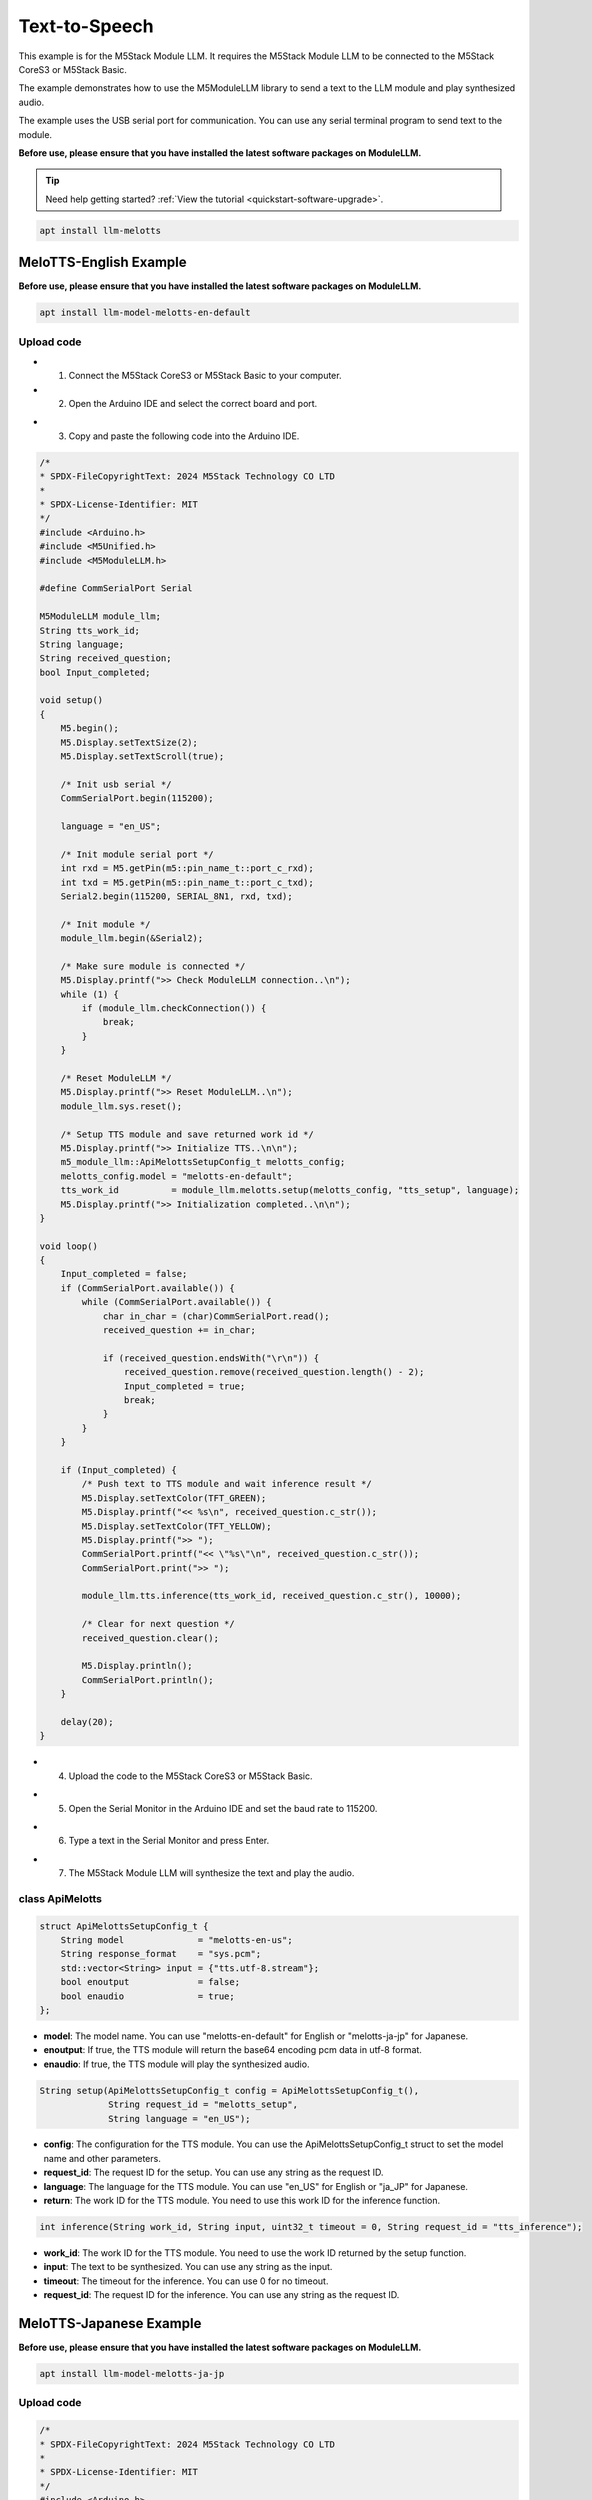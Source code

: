 Text-to-Speech
==============

This example is for the M5Stack Module LLM. It requires the M5Stack Module LLM to be connected to the M5Stack CoreS3 or M5Stack Basic.

The example demonstrates how to use the M5ModuleLLM library to send a text to the LLM module and play synthesized audio.

The example uses the USB serial port for communication. You can use any serial terminal program to send text to the module.

**Before use, please ensure that you have installed the latest software packages on ModuleLLM.**

.. tip::

    Need help getting started? :ref:`View the tutorial <quickstart-software-upgrade>`.

.. code-block:: shell

    apt install llm-melotts

.. image:: ../images/arduino/text-to-speech/arduino_tts_000.png
   :alt: Example image

MeloTTS-English Example
-----------------------

**Before use, please ensure that you have installed the latest software packages on ModuleLLM.**

.. code-block:: shell

    apt install llm-model-melotts-en-default

.. image:: ../images/arduino/text-to-speech/arduino_tts_001.png
   :alt: Example image

Upload code
~~~~~~~~~~~

- 1. Connect the M5Stack CoreS3 or M5Stack Basic to your computer.
- 2. Open the Arduino IDE and select the correct board and port.

.. image:: ../images/arduino/text-to-speech/arduino_tts_003.png
   :alt: Example image

.. image:: ../images/arduino/text-to-speech/arduino_tts_004.png
   :alt: Example image

- 3. Copy and paste the following code into the Arduino IDE.

.. code-block:: cpp

    /*
    * SPDX-FileCopyrightText: 2024 M5Stack Technology CO LTD
    *
    * SPDX-License-Identifier: MIT
    */
    #include <Arduino.h>
    #include <M5Unified.h>
    #include <M5ModuleLLM.h>

    #define CommSerialPort Serial

    M5ModuleLLM module_llm;
    String tts_work_id;
    String language;
    String received_question;
    bool Input_completed;

    void setup()
    {
        M5.begin();
        M5.Display.setTextSize(2);
        M5.Display.setTextScroll(true);

        /* Init usb serial */
        CommSerialPort.begin(115200);

        language = "en_US";

        /* Init module serial port */
        int rxd = M5.getPin(m5::pin_name_t::port_c_rxd);
        int txd = M5.getPin(m5::pin_name_t::port_c_txd);
        Serial2.begin(115200, SERIAL_8N1, rxd, txd);

        /* Init module */
        module_llm.begin(&Serial2);

        /* Make sure module is connected */
        M5.Display.printf(">> Check ModuleLLM connection..\n");
        while (1) {
            if (module_llm.checkConnection()) {
                break;
            }
        }

        /* Reset ModuleLLM */
        M5.Display.printf(">> Reset ModuleLLM..\n");
        module_llm.sys.reset();

        /* Setup TTS module and save returned work id */
        M5.Display.printf(">> Initialize TTS..\n\n");
        m5_module_llm::ApiMelottsSetupConfig_t melotts_config;
        melotts_config.model = "melotts-en-default";
        tts_work_id          = module_llm.melotts.setup(melotts_config, "tts_setup", language);
        M5.Display.printf(">> Initialization completed..\n\n");
    }

    void loop()
    {
        Input_completed = false;
        if (CommSerialPort.available()) {
            while (CommSerialPort.available()) {
                char in_char = (char)CommSerialPort.read();
                received_question += in_char;

                if (received_question.endsWith("\r\n")) {
                    received_question.remove(received_question.length() - 2);
                    Input_completed = true;
                    break;
                }
            }
        }

        if (Input_completed) {
            /* Push text to TTS module and wait inference result */
            M5.Display.setTextColor(TFT_GREEN);
            M5.Display.printf("<< %s\n", received_question.c_str());
            M5.Display.setTextColor(TFT_YELLOW);
            M5.Display.printf(">> ");
            CommSerialPort.printf("<< \"%s\"\n", received_question.c_str());
            CommSerialPort.print(">> ");

            module_llm.tts.inference(tts_work_id, received_question.c_str(), 10000);

            /* Clear for next question */
            received_question.clear();

            M5.Display.println();
            CommSerialPort.println();
        }

        delay(20);
    }

- 4. Upload the code to the M5Stack CoreS3 or M5Stack Basic.

.. image:: ../images/arduino/text-to-speech/arduino_tts_005.png
   :alt: Example image

- 5. Open the Serial Monitor in the Arduino IDE and set the baud rate to 115200.

.. image:: ../images/arduino/text-to-speech/arduino_tts_006.png
   :alt: Example image

- 6. Type a text in the Serial Monitor and press Enter.

.. image:: ../images/arduino/text-to-speech/arduino_tts_007.png
   :alt: Example image

- 7. The M5Stack Module LLM will synthesize the text and play the audio.

.. image:: ../images/arduino/text-to-speech/arduino_tts_008.png
   :alt: Example image

class ApiMelotts
~~~~~~~~~~~~~~~~

.. code-block:: cpp

    struct ApiMelottsSetupConfig_t {
        String model              = "melotts-en-us";
        String response_format    = "sys.pcm";
        std::vector<String> input = {"tts.utf-8.stream"};
        bool enoutput             = false;
        bool enaudio              = true;
    };

- **model**: The model name. You can use "melotts-en-default" for English or "melotts-ja-jp" for Japanese.
- **enoutput**: If true, the TTS module will return the base64 encoding pcm data in utf-8 format.
- **enaudio**: If true, the TTS module will play the synthesized audio.

.. code-block:: cpp

    String setup(ApiMelottsSetupConfig_t config = ApiMelottsSetupConfig_t(), 
                 String request_id = "melotts_setup",
                 String language = "en_US");

- **config**: The configuration for the TTS module. You can use the ApiMelottsSetupConfig_t struct to set the model name and other parameters.
- **request_id**: The request ID for the setup. You can use any string as the request ID.
- **language**: The language for the TTS module. You can use "en_US" for English or "ja_JP" for Japanese.
- **return**: The work ID for the TTS module. You need to use this work ID for the inference function.

.. code-block:: cpp

    int inference(String work_id, String input, uint32_t timeout = 0, String request_id = "tts_inference");

- **work_id**: The work ID for the TTS module. You need to use the work ID returned by the setup function.
- **input**: The text to be synthesized. You can use any string as the input.
- **timeout**: The timeout for the inference. You can use 0 for no timeout.
- **request_id**: The request ID for the inference. You can use any string as the request ID.

MeloTTS-Japanese Example
------------------------

**Before use, please ensure that you have installed the latest software packages on ModuleLLM.**

.. code-block:: shell

    apt install llm-model-melotts-ja-jp

.. image:: ../images/arduino/text-to-speech/arduino_tts_002.png
   :alt: Example image

Upload code
~~~~~~~~~~~

.. code-block:: cpp

    /*
    * SPDX-FileCopyrightText: 2024 M5Stack Technology CO LTD
    *
    * SPDX-License-Identifier: MIT
    */
    #include <Arduino.h>
    #include <M5Unified.h>
    #include <M5ModuleLLM.h>

    #define CommSerialPort Serial

    M5ModuleLLM module_llm;
    String tts_work_id;
    String language;
    String received_question;
    bool Input_completed;

    void setup()
    {
        M5.begin();
        M5.Display.setTextSize(2);
        M5.Display.setTextScroll(true);
        M5.Display.setFont(&fonts::efontJA_12);

        /* Init usb serial */
        CommSerialPort.begin(115200);

        language = "ja_JP";

        /* Init module serial port */
        int rxd = M5.getPin(m5::pin_name_t::port_c_rxd);
        int txd = M5.getPin(m5::pin_name_t::port_c_txd);
        Serial2.begin(115200, SERIAL_8N1, rxd, txd);

        /* Init module */
        module_llm.begin(&Serial2);

        /* Make sure module is connected */
        M5.Display.printf(">> Check ModuleLLM connection..\n");
        while (1) {
            if (module_llm.checkConnection()) {
                break;
            }
        }

        /* Reset ModuleLLM */
        M5.Display.printf(">> Reset ModuleLLM..\n");
        module_llm.sys.reset();

        /* Setup TTS module and save returned work id */
        M5.Display.printf(">> Initialize TTS..\n\n");
        m5_module_llm::ApiMelottsSetupConfig_t melotts_config;
        melotts_config.model = "melotts-ja-jp";
        tts_work_id          = module_llm.melotts.setup(melotts_config, "tts_setup", language);
        M5.Display.printf(">> Initialization completed..\n\n");
    }

    void loop()
    {
        Input_completed = false;
        if (CommSerialPort.available()) {
            while (CommSerialPort.available()) {
                char in_char = (char)CommSerialPort.read();
                received_question += in_char;

                if (received_question.endsWith("\r\n")) {
                    received_question.remove(received_question.length() - 2);
                    Input_completed = true;
                    break;
                }
            }
        }

        if (Input_completed) {
            /* Push text to TTS module and wait inference result */
            M5.Display.setTextColor(TFT_GREEN);
            M5.Display.printf("<< %s\n", received_question.c_str());
            M5.Display.setTextColor(TFT_YELLOW);
            M5.Display.printf(">> ");
            CommSerialPort.printf("<< \"%s\"\n", received_question.c_str());
            CommSerialPort.print(">> ");

            module_llm.tts.inference(tts_work_id, received_question.c_str(), 10000);

            /* Clear for next question */
            received_question.clear();

            M5.Display.println();
            CommSerialPort.println();
        }

        delay(20);
    }
